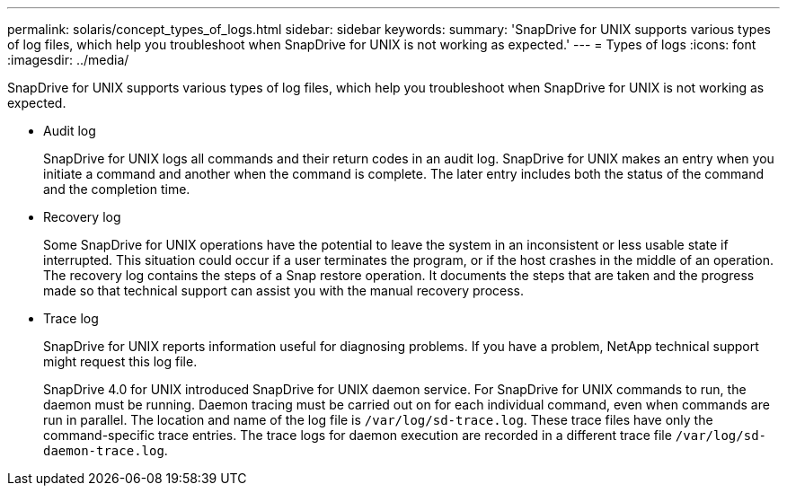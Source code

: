 ---
permalink: solaris/concept_types_of_logs.html
sidebar: sidebar
keywords:
summary: 'SnapDrive for UNIX supports various types of log files, which help you troubleshoot when SnapDrive for UNIX is not working as expected.'
---
= Types of logs
:icons: font
:imagesdir: ../media/

[.lead]
SnapDrive for UNIX supports various types of log files, which help you troubleshoot when SnapDrive for UNIX is not working as expected.

* Audit log
+
SnapDrive for UNIX logs all commands and their return codes in an audit log. SnapDrive for UNIX makes an entry when you initiate a command and another when the command is complete. The later entry includes both the status of the command and the completion time.

* Recovery log
+
Some SnapDrive for UNIX operations have the potential to leave the system in an inconsistent or less usable state if interrupted. This situation could occur if a user terminates the program, or if the host crashes in the middle of an operation. The recovery log contains the steps of a Snap restore operation. It documents the steps that are taken and the progress made so that technical support can assist you with the manual recovery process.

* Trace log
+
SnapDrive for UNIX reports information useful for diagnosing problems. If you have a problem, NetApp technical support might request this log file.
+
SnapDrive 4.0 for UNIX introduced SnapDrive for UNIX daemon service. For SnapDrive for UNIX commands to run, the daemon must be running. Daemon tracing must be carried out on for each individual command, even when commands are run in parallel. The location and name of the log file is `/var/log/sd-trace.log`. These trace files have only the command-specific trace entries. The trace logs for daemon execution are recorded in a different trace file `/var/log/sd-daemon-trace.log`.
